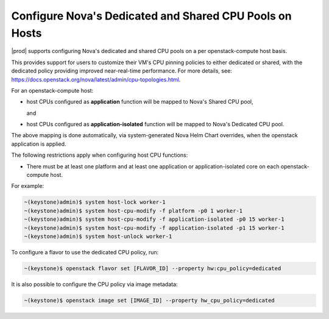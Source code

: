 
.. _configure-dedicated-and-shared-cpu-pools-on-hosts:

========================================================
Configure Nova's Dedicated and Shared CPU Pools on Hosts
========================================================

|prod| supports configuring Nova's dedicated and shared CPU pools on a per
openstack-compute host basis.

This provides support for users to customize their VM's CPU pinning policies to
either dedicated or shared, with the dedicated policy providing improved near-real-time
performance. For more details, see: `https://docs.openstack.org/nova/latest/admin/cpu-topologies.html <https://docs.openstack.org/nova/latest/admin/cpu-topologies.html>`_.

For an openstack-compute host:

- host CPUs configured as **application** function will be mapped to Nova's
  Shared CPU pool,

  and

- host CPUs configured as **application-isolated** function will be mapped to
  Nova's Dedicated CPU pool.

The above mapping is done automatically, via system-generated Nova Helm Chart
overrides, when the openstack application is applied.

The following restrictions apply when configuring host CPU functions:

-   There must be at least one platform and at least one application or
    application-isolated core on each openstack-compute host.

For example:

.. code-block:: none

    ~(keystone)admin)$ system host-lock worker-1
    ~(keystone)admin)$ system host-cpu-modify -f platform -p0 1 worker-1
    ~(keystone)admin)$ system host-cpu-modify -f application-isolated -p0 15 worker-1
    ~(keystone)admin)$ system host-cpu-modify -f application-isolated -p1 15 worker-1
    ~(keystone)admin)$ system host-unlock worker-1

To configure a flavor to use the dedicated CPU policy, run:

.. code-block:: none

    ~(keystone)$ openstack flavor set [FLAVOR_ID] --property hw:cpu_policy=dedicated

It is also possible to configure the CPU policy via image metadata:

.. code-block:: none

    ~(keystone)$ openstack image set [IMAGE_ID] --property hw_cpu_policy=dedicated

